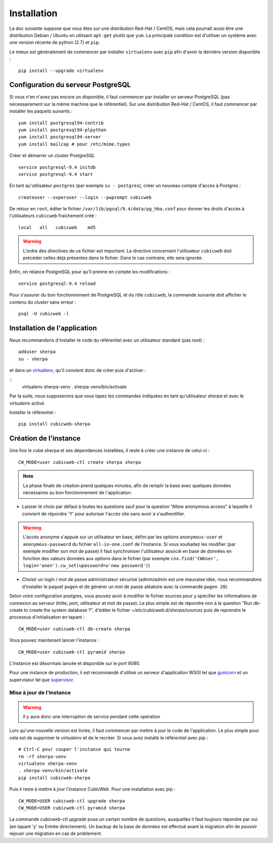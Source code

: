 ============
Installation
============

La doc suivante suppose que vous êtes sur une distribution Red-Hat / CentOS, mais cela pourrait
aussi être une distribution Debian / Ubuntu en utilisant ``apt-get`` plutôt que ``yum``. La
principale condition est d'utiliser un système avec une version récente de python (2.7) et ``pip``.

Le mieux est généralement de commencer par installer ``virtualenv`` avec ``pip`` afin d'avoir la
dernière version disponible : ::

  pip install --upgrade virtualenv


Configuration du serveur PostgreSQL
-----------------------------------

Si vous n'en n'avez pas encore un disponible, il faut commencer par installer un serveur PostgreSQL
(pas nécessairement sur la même machine que le référentiel). Sur une distribution Red-Hat / CentOS,
il faut commencer par installer les paquets suivants :

::

    yum install postgresql94-contrib
    yum install postgresql94-plpython
    yum install postgresql94-server
    yum install mailcap # pour /etc/mime.types

Créer et démarrer un *cluster* PostgreSQL

::

    service postgresql-9.4 initdb
    service postgresql-9.4 start

En tant qu'utilisateur ``postgres`` (par exemple ``su - postgres``),
créer un nouveau compte d'accès à Postgres :

::

    createuser --superuser --login --pwprompt cubicweb

De retour en ``root``, éditer le fichier ``/var/lib/pgsql/9.4/data/pg_hba.conf``
pour donner les droits d'accès à l'utilisateurs ``cubicweb`` fraichement créé :

::

    local   all   cubicweb    md5


.. warning::

    L'ordre des directives de ce fichier est important. La directive concernant
    l'utilisateur ``cubicweb`` doit précéder celles déjà présentes dans le
    fichier. Dans le cas contraire, elle sera ignorée.

Enfin, on relance PostgreSQL pour qu'il prenne en compte les modifications :

::

    service postgresql-9.4 reload

Pour s'assurer du bon fonctionnement de PostgreSQL et du rôle ``cubicweb``, la
commande suivante doit afficher le contenu du *cluster* sans erreur :

::

    psql -U cubicweb -l


Installation de l'application
-----------------------------

Nous recommandons d'installer le code du référentiel avec un utilisateur
standard (pas *root*) :

::

    adduser sherpa
    su - sherpa

et dans un virtualenv_, qu'il convient donc de créer puis d'activer :

::
    virtualenv sherpa-venv
    . sherpa-venv/bin/activate

Par la suite, nous supposerons que vous tapez les commandes indiquées en tant qu'utilisateur
`sherpa` et avec le *virtualenv* activé.

Installer le référentiel :

::

    pip install cubicweb-sherpa


Création de l'instance
----------------------

Une fois le cube sherpa et ses dépendances installées, il reste à créer une
instance de celui-ci :

::

  CW_MODE=user cubicweb-ctl create sherpa sherpa

.. note ::

    La phase finale de création prend quelques minutes, afin de remplir la base
    avec quelques données nécessaires au bon fonctionnement de l'application.

* Laisser le choix par défaut à toutes les questions sauf pour la question "Allow anonymous access"
  à laquelle il convient de répondre 'Y' pour autoriser l'accès site sans avoir à s'authentifier.

.. warning ::

    L'accès anonyme s'appuie sur un utilisateur en base, défini par les options ``anonymous-user``
    et ``anonymous-password`` du fichier ``all-in-one.conf`` de l'instance. Si vous souhaitez les
    modifier (par exemple modifier son mot de passe) il faut synchroniser l'utilisateur associé en
    base de données en fonction des valeurs données aux options dans le fichier (par exemple
    ``cnx.find('CWUser', login='anon').cw_set(upassword=u'new password')``)


* Choisir un login / mot de passe administrateur sécurisé (admin/admin est une
  mauvaise idée, nous recommandons d'installer le paquet ``pwgen`` et de
  générer un mot de passe aléatoire avec la commande ``pwgen 20``).

Selon votre configuration postgres, vous pouvez avoir à modifier le fichier sources pour y spécifier
les informations de connexion au serveur (hôte, port, utilisateur et mot de passe). Le plus simple
est de répondre non à la question "Run db-create to create the system database ?", d'éditer le
fichier `~/etc/cubicweb.d/sherpa/sources` puis de reprendre le processus d'initialisation en
tapant :

::

  CW_MODE=user cubicweb-ctl db-create sherpa

Vous pouvez maintenant lancer l'instance :

::

  CW_MODE=user cubicweb-ctl pyramid sherpa

L'instance est désormais lancée et disponible sur le port 8080.

Pour une instance de production, il est recommandé d'utilisé un serveur d'application WSGI tel que
`gunicorn`_ et un superviseur tel que `supervisor`_.


Mise à jour de l'instance
=========================

.. warning::

  Il y aura donc une interruption de service pendant cette opération

Lors qu'une nouvelle version est livrée, il faut commencer par mettre à jour le code de
l'application. Le plus simple pour cela est de supprimer le *virtualenv* et de le recréer. Si vous
avez installé le référentiel avec pip :

::

    # Ctrl-C pour couper l'instance qui tourne
    rm -rf sherpa-venv
    virtualenv sherpa-venv
    . sherpa-venv/bin/activate
    pip install cubicweb-sherpa

Puis il reste à mettre à jour l'instance CubicWeb. Pour une installation avec pip :

::

    CW_MODE=USER cubicweb-ctl upgrade sherpa
    CW_MODE=USER cubicweb-ctl pyramid sherpa

La commande `cubicweb-ctl upgrade` pose un certain nombre de questions, auxquelles il faut toujours
répondre par oui (en tapant 'y' ou Entrée directement). Un backup de la base de données est effectué
avant la migration afin de pouvoir rejouer une migration en cas de problement.

.. _pip: https://pip.pypa.io/
.. _virtualenv: https://virtualenv.pypa.io/
.. _gunicorn: http://gunicorn.org/
.. _supervisor: http://supervisord.org/
